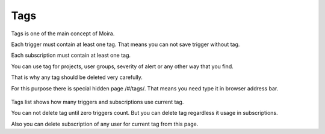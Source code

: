 Tags
====

Tags is one of the main concept of Moira.

Each trigger must contain at least one tag. That means you can not save trigger without tag.

Each subscription must contain at least one tag.

You can use tag for projects, user groups, severity of alert or any other way that you find.

That is why any tag should be deleted very carefully.

For this purpose there is special hidden page /#/tags/. That means you need type it in browser address bar.

  .. image:: ../_static/tags.png
     :alt: tags

Tags list shows how many triggers and subscriptions use current tag.

You can not delete tag until zero triggers count. But you can delete tag regardless it usage in subscriptions.

Also you can delete subscription of any user for current tag from this page.